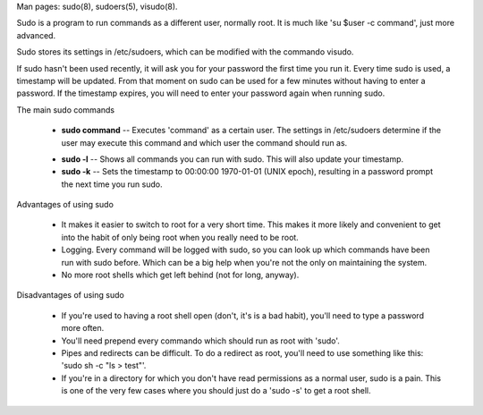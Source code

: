 Man pages: sudo(8), sudoers(5), visudo(8).

Sudo is a program to run commands as a different user, normally root. It is much like 'su $user -c command', just more advanced.

Sudo stores its settings in /etc/sudoers, which can be modified with the commando visudo.

If sudo hasn't been used recently, it will ask you for your password the first time you run it. Every time sudo is used, a timestamp will be updated. From that moment on sudo can be used for a few minutes without having to enter a password. If the timestamp expires, you will need to enter your password again when running sudo.

The main sudo commands

 - **sudo command** -- Executes 'command' as a certain user. The settings in /etc/sudoers determine if the user may execute this command and which user the command should run as.

 * **sudo -l** -- Shows all commands you can run with sudo. This will also update your timestamp.

 * **sudo -k** -- Sets the timestamp to 00:00:00 1970-01-01 (UNIX epoch), resulting in a password prompt the next time you run sudo.

Advantages of using sudo

 - It makes it easier to switch to root for a very short time.  This makes it more likely and convenient to get into the habit of only being root when you really need to be root.
          
 - Logging.  Every command will be logged with sudo, so you can look up which commands have been run with sudo before.  Which can be a big help when you're not the only on maintaining the system.

 - No more root shells which get left behind (not for long, anyway).

Disadvantages of using sudo

 - If you're used to having a root shell open (don't, it's is a bad habit), you'll need to type a password more often.
 
 - You'll need prepend every commando which should run as root with 'sudo'.

 - Pipes and redirects can be difficult.  To do a redirect as root, you'll need to use something like this: 'sudo sh -c "ls > test"'.

 - If you're in a directory for which you don't have read permissions as a normal user, sudo is a pain. This is one of the very few cases where you should just do a 'sudo -s' to get a root shell.
